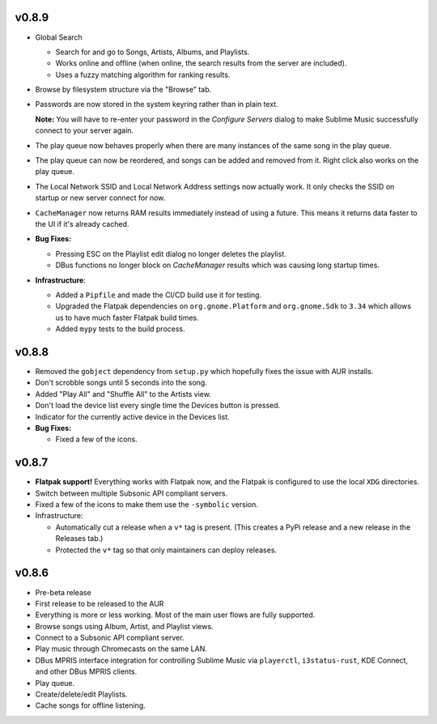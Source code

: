 v0.8.9
======

* Global Search

  * Search for and go to Songs, Artists, Albums, and Playlists.
  * Works online and offline (when online, the search results from the server
    are included).
  * Uses a fuzzy matching algorithm for ranking results.

* Browse by filesystem structure via the "Browse" tab.

* Passwords are now stored in the system keyring rather than in plain text.

  **Note:** You will have to re-enter your password in the *Configure Servers*
  dialog to make Sublime Music successfully connect to your server again.

* The play queue now behaves properly when there are many instances of the same
  song in the play queue.

* The play queue can now be reordered, and songs can be added and removed from
  it. Right click also works on the play queue.

* The Local Network SSID and Local Network Address settings now actually work.
  It only checks the SSID on startup or new server connect for now.

* ``CacheManager`` now returns RAM results immediately instead of using a
  future. This means it returns data faster to the UI if it's already cached.

* **Bug Fixes:**

  * Pressing ESC on the Playlist edit dialog no longer deletes the playlist.
  * DBus functions no longer block on `CacheManager` results which was causing
    long startup times.

* **Infrastructure**:

  * Added a ``Pipfile`` and made the CI/CD build use it for testing.
  * Upgraded the Flatpak dependencies on ``org.gnome.Platform`` and
    ``org.gnome.Sdk`` to ``3.34`` which allows us to have much faster Flatpak
    build times.
  * Added ``mypy`` tests to the build process.

v0.8.8
======

* Removed the ``gobject`` dependency from ``setup.py`` which hopefully fixes the
  issue with AUR installs.
* Don't scrobble songs until 5 seconds into the song.
* Added "Play All" and "Shuffle All" to the Artists view.
* Don't load the device list every single time the Devices button is pressed.
* Indicator for the currently active device in the Devices list.
* **Bug Fixes:**

  * Fixed a few of the icons.

v0.8.7
======

* **Flatpak support!** Everything works with Flatpak now, and the Flatpak is
  configured to use the local ``XDG`` directories.
* Switch between multiple Subsonic API compliant servers.
* Fixed a few of the icons to make them use the ``-symbolic`` version.
* Infrastructure:

  * Automatically cut a release when a ``v*`` tag is present. (This creates a
    PyPi release and a new release in the Releases tab.)
  * Protected the ``v*`` tag so that only maintainers can deploy releases.

v0.8.6
======

* Pre-beta release
* First release to be released to the AUR
* Everything is more or less working. Most of the main user flows are fully
  supported.
* Browse songs using Album, Artist, and Playlist views.
* Connect to a Subsonic API compliant server.
* Play music through Chromecasts on the same LAN.
* DBus MPRIS interface integration for controlling Sublime Music via
  ``playerctl``, ``i3status-rust``, KDE Connect, and other DBus MPRIS clients.
* Play queue.
* Create/delete/edit Playlists.
* Cache songs for offline listening.
